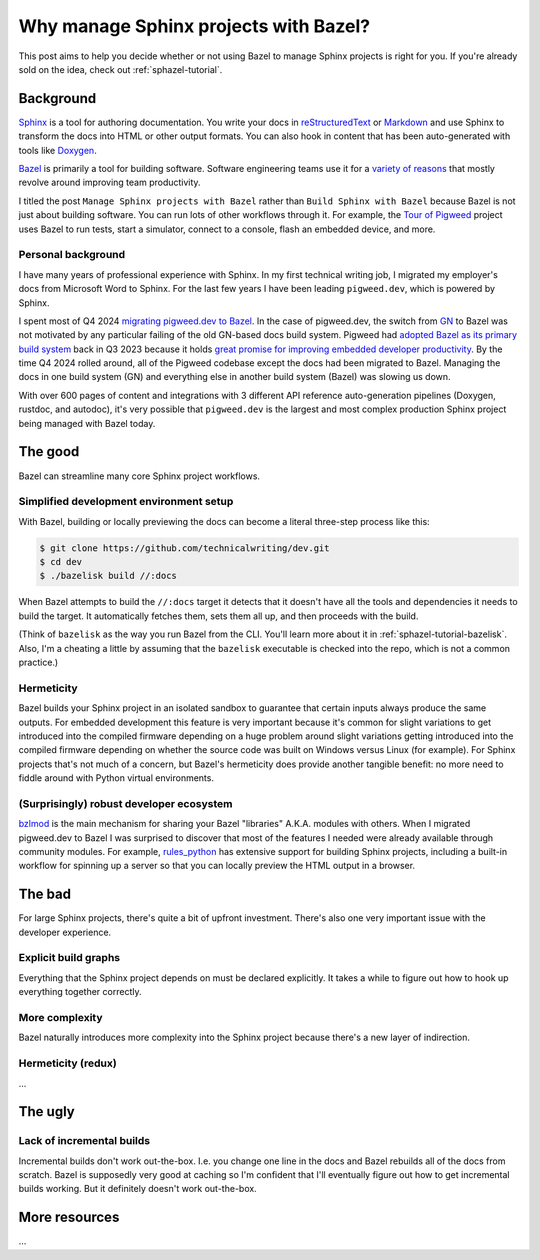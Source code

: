.. _sphazel-context:

======================================
Why manage Sphinx projects with Bazel?
======================================

This post aims to help you decide whether or not using Bazel to manage
Sphinx projects is right for you. If you're already sold on the
idea, check out :ref:`sphazel-tutorial`.

.. _sphazel-context-background:

----------
Background
----------

.. _Sphinx: https://www.sphinx-doc.org
.. _reStructuredText: https://en.wikipedia.org/wiki/ReStructuredText
.. _Markdown: https://en.wikipedia.org/wiki/Markdown
.. _Doxygen: https://www.doxygen.nl
.. _Bazel: https://bazel.build

`Sphinx`_ is a tool for authoring documentation. You write your docs in
`reStructuredText`_ or `Markdown`_ and use Sphinx to transform the docs into
HTML or other output formats. You can also hook in content that has been
auto-generated with tools like `Doxygen`_.

.. _variety of reasons: https://bazel.build/about/why

`Bazel`_ is primarily a tool for building software. Software engineering teams
use it for a `variety of reasons`_ that mostly revolve around improving team
productivity.

.. _Tour of Pigweed: https://pigweed.dev/docs/showcases/sense/

I titled the post ``Manage Sphinx projects with Bazel`` rather than ``Build
Sphinx with Bazel`` because Bazel is not just about building software. You can
run lots of other workflows through it. For example, the `Tour of Pigweed`_
project uses Bazel to run tests, start a simulator, connect to a console, flash
an embedded device, and more. 

Personal background
===================

I have many years of professional experience with Sphinx. In my first
technical writing job, I migrated my employer's docs from Microsoft Word
to Sphinx. For the last few years I have been leading ``pigweed.dev``,
which is powered by Sphinx.

.. _migrating pigweed.dev to Bazel: https://pigweed.dev/docs/blog/08-bazel-docgen.html
.. _GN: https://chromium.googlesource.com/chromium/src/tools/gn/+/48062805e19b4697c5fbd926dc649c78b6aaa138/README.md
.. _adopted Bazel as its primary build system: https://pigweed.dev/seed/0111.html
.. _great promise for improving embedded developer productivity: https://blog.bazel.build/2024/08/08/bazel-for-embedded.html

I spent most of Q4 2024 `migrating pigweed.dev to Bazel`_. In the case of
pigweed.dev, the switch from `GN`_ to Bazel was not motivated by any particular
failing of the old GN-based docs build system. Pigweed had `adopted Bazel as
its primary build system`_ back in Q3 2023 because it holds `great promise for
improving embedded developer productivity`_. By the time Q4 2024 rolled around,
all of the Pigweed codebase except the docs had been migrated to Bazel.
Managing the docs in one build system (GN) and everything else in another build
system (Bazel) was slowing us down.

With over 600 pages of content and integrations with 3 different API reference
auto-generation pipelines (Doxygen, rustdoc, and autodoc), it's very possible
that ``pigweed.dev`` is the largest and most complex production Sphinx project
being managed with Bazel today.

.. _sphazel-context-good:

--------
The good
--------

Bazel can streamline many core Sphinx project workflows.

.. _sphazel-context-good-setup:

Simplified development environment setup
========================================

With Bazel, building or locally previewing the docs can become a literal three-step process like this:

.. code-block:: console

   $ git clone https://github.com/technicalwriting/dev.git
   $ cd dev
   $ ./bazelisk build //:docs

When Bazel attempts to build the ``//:docs`` target it detects that it
doesn't have all the tools and dependencies it needs to build the target.
It automatically fetches them, sets them all up, and then proceeds with the build.

(Think of ``bazelisk`` as the way you run Bazel from the CLI. You'll learn
more about it in :ref:`sphazel-tutorial-bazelisk`. Also, I'm a cheating a
little by assuming that the ``bazelisk`` executable is checked into the repo,
which is not a common practice.)

.. _sphazel-context-good-hermeticity:

Hermeticity
===========

Bazel builds your Sphinx project in an isolated sandbox to guarantee
that certain inputs always produce the same outputs. For embedded development this feature
is very important because it's common for slight variations to get introduced into the
compiled firmware depending on 
a huge problem around slight variations getting introduced into the compiled firmware depending
on whether the source code was built on Windows versus Linux (for example). For Sphinx
projects that's not much of a concern, but Bazel's hermeticity does provide another
tangible benefit: no more need to fiddle around with Python virtual environments.

.. _sphazel-context-good-ecosystem:

(Surprisingly) robust developer ecosystem
=========================================

.. _bzlmod: https://bazel.build/external/overview#bzlmod
.. _rules_python: https://rules-python.readthedocs.io/en/latest/

`bzlmod`_ is the main mechanism for sharing your Bazel "libraries" A.K.A.
modules with others. When I migrated pigweed.dev to Bazel I was surprised to
discover that most of the features I needed were already available through community
modules. For example, `rules_python`_ has extensive support for building Sphinx
projects, including a built-in workflow for spinning up a server so that you can
locally preview the HTML output in a browser.

.. _sphazel-context-bad:

-------
The bad
-------

For large Sphinx projects, there's quite a bit of upfront investment.
There's also one very important issue with the developer experience.

.. _sphazel-context-bad-explicit:

Explicit build graphs
=====================

Everything that the Sphinx project depends on must be declared explicitly.
It takes a while to figure out how to hook up everything together correctly.

.. _sphazel-context-bad-complexity:

More complexity
===============

Bazel naturally introduces more complexity into the Sphinx project because
there's a new layer of indirection.

.. _sphazel-context-bad-hermeticity:

Hermeticity (redux)
===================

…

.. _sphazel-context-ugly:

--------
The ugly
--------

Lack of incremental builds
==========================

Incremental builds don't work out-the-box. I.e. you change one line in the docs
and Bazel rebuilds all of the docs from scratch. Bazel is supposedly very good at
caching so I'm confident that I'll eventually figure out how to get incremental builds
working. But it definitely doesn't work out-the-box.

--------------
More resources
--------------

…

